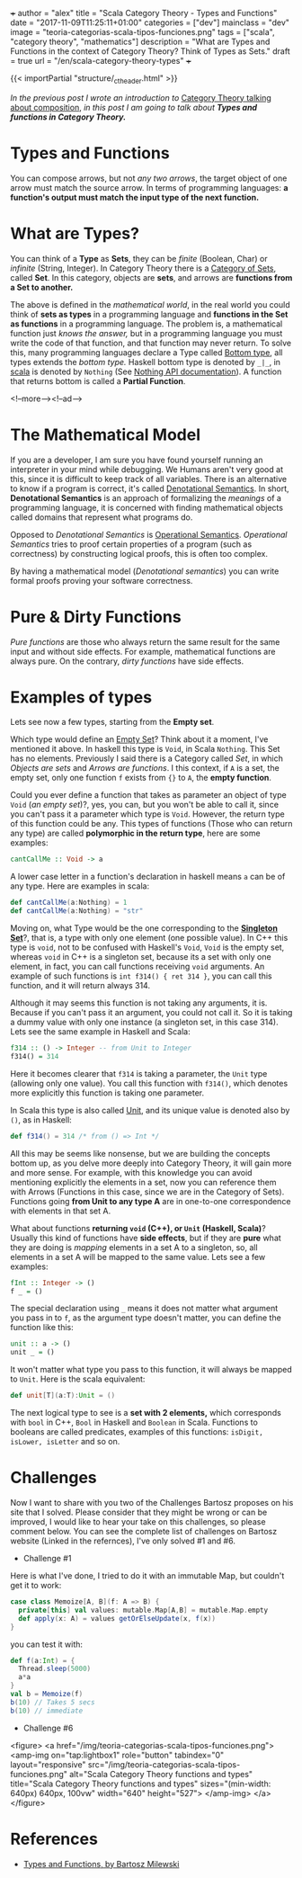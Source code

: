 +++
author = "alex"
title = "Scala Category Theory - Types and Functions"
date = "2017-11-09T11:25:11+01:00"
categories = ["dev"]
mainclass = "dev"
image = "teoria-categorias-scala-tipos-funciones.png"
tags = ["scala", "category theory", "mathematics"]
description = "What are Types and Functions in the context of Category Theory? Think of Types as Sets."
draft = true
url = "/en/scala-category-theory-types"
+++

{{< importPartial "structure/_ct_header.html" >}}

/In the previous post I wrote an introduction to/ [[https://elbauldelprogramador.com/en/scala-category-theory-composition/][Category Theory talking about composition]], /in this post I am going to talk about *Types and functions in Category Theory.*/

* Types and Functions
You can compose arrows, but not /any two arrows/, the target object of one arrow must match the source arrow. In terms of programming languages: *a function's output must match the input type of the next function.*

* What are Types?
You can think of a *Type* as *Sets*, they can be /finite/ (Boolean, Char) or /infinite/ (String, Integer). In Category Theory there is a [[https://en.wikipedia.org/wiki/Category_of_sets][Category of Sets]], called *Set*. In this category, objects are *sets*, and arrows are *functions from a Set to another.*

The above is defined in the /mathematical world/, in the real world you could think of *sets as types* in a programming language and *functions in the Set as functions* in a programming language. The problem is, a mathematical function just /knows the answer,/ but in a programming language you must write the code of that function, and that function may never return. To solve this, many programming languages declare a Type called [[https://en.wikipedia.org/wiki/Bottom_type][Bottom type]], all types extends the /bottom type./ Haskell bottom type is denoted by =_|_=, in [[/en/tags/scala/][scala]] is denoted by =Nothing= (See [[http://www.scala-lang.org/api/current/scala/Nothing.html][Nothing API documentation]]). A function that returns bottom is called a *Partial Function*.

<!--more--><!--ad-->

* The Mathematical Model
If you are a developer, I am sure you have found yourself running an interpreter in your mind while debugging. We Humans aren't very good at this, since it is difficult to keep track of all variables. There is an alternative to know if a program is correct, it's called [[https://en.wikipedia.org/wiki/Denotational_semantics][Denotational Semantics]]. In short, *Denotational Semantics* is an approach of formalizing the /meanings/ of a programming language, it is concerned with finding mathematical objects called domains that represent what programs do.

Opposed to /Denotational Semantics/ is [[https://en.wikipedia.org/wiki/Operational_semantics][Operational Semantics]]. /Operational Semantics/ tries to proof certain properties of a program (such as correctness) by constructing logical proofs, this is often too complex.

By having a mathematical model (/Denotational semantics/) you can write formal proofs proving your software correctness.

* Pure & Dirty Functions
/Pure functions/ are those who always return the same result for the same input and without side effects. For example, mathematical functions are always pure. On the contrary, /dirty functions/ have side effects.

* Examples of types
Lets see now a few types, starting from the *Empty set*.

Which type would define an [[https://en.wikipedia.org/wiki/Empty_set][Empty Set]]? Think about it a moment, I've mentioned it above. In haskell this type is =Void=, in Scala =Nothing=. This Set has no elements. Previously I said there is a Category called /Set/, in which /Objects are sets/ and /Arrows are functions/. I this context, if =A= is a set, the empty set, only one function =f= exists from ={}= to =A=, the *empty function*.

Could you ever define a function that takes as parameter an object of type =Void= (/an empty set/)?, yes, you can, but you won't be able to call it, since you can't pass it a parameter which type is =Void=. However, the return type of this function could be any. This types of functions (Those who can return any type) are called *polymorphic in the return type*, here are some examples:

#+BEGIN_SRC haskell
cantCallMe :: Void -> a
#+END_SRC

A lower case letter in a function's declaration in haskell means =a= can be of any type. Here are examples in scala:

#+BEGIN_SRC scala
def cantCallMe(a:Nothing) = 1
def cantCallMe(a:Nothing) = "str"
#+END_SRC

Moving on, what Type would be the one corresponding to the *[[https://en.wikipedia.org/wiki/Singleton_(mathematics)][Singleton Set]]*?, that is, a type with only one element (one possible value). In C++ this type is =void=, not to be confused with Haskell's =Void=, =Void= is the empty set, whereas =void= in C++ is a singleton set, because its a set with only one element, in fact, you can call functions receiving =void= arguments. An example of such functions is =int f314() { ret 314 }=, you can call this function, and it will return always 314.

Although it may seems this function is not taking any arguments, it is. Because if you can't pass it an argument, you could not call it. So it is taking a dummy value with only one instance (a singleton set, in this case 314). Lets see the same example in Haskell and Scala:

#+BEGIN_SRC haskell
f314 :: () -> Integer -- from Unit to Integer
f314() = 314
#+END_SRC

Here it becomes clearer that =f314= is taking a parameter, the =Unit= type (allowing only one value). You call this function with =f314()=, which denotes more explicitly this function is taking one parameter.

In Scala this type is also called [[http://www.scala-lang.org/api/current/scala/Unit.html][Unit]], and its unique value is denoted also by =()=, as in Haskell:

#+BEGIN_SRC scala
def f314() = 314 /* from () => Int */
#+END_SRC

All this may be seems like nonsense, but we are building the concepts bottom up, as you delve more deeply into Category Theory, it will gain more and more sense. For example, with this knowledge you can avoid mentioning explicitly the elements in a set, now you can reference them with Arrows (Functions in this case, since we are in the Category of Sets). Functions going *from Unit to any type A* are in one-to-one correspondence with elements in that set A.

What about functions *returning =void= (C++), or =Unit= (Haskell, Scala)*? Usually this kind of functions have *side effects*, but if they are *pure* what they are doing is /mapping/ elements in a set A to a singleton, so, all elements in a set A will be mapped to the same value. Lets see a few examples:

#+BEGIN_SRC haskell
fInt :: Integer -> ()
f _ = ()
#+END_SRC

The special declaration using =_= means it does not matter what argument you pass in to =f=, as the argument type doesn't matter, you can define the function like this:

#+BEGIN_SRC haskell
unit :: a -> ()
unit _ = ()
#+END_SRC

It won't matter what type you pass to this function, it will always be mapped to =Unit=. Here is the scala equivalent:

#+BEGIN_SRC scala
def unit[T](a:T):Unit = ()
#+END_SRC

The next logical type to see is a *set with 2 elements,* which corresponds with =bool= in C++, =Bool= in Haskell and =Boolean= in Scala. Functions to booleans are called predicates, examples of this functions: =isDigit, isLower, isLetter= and so on.

* Challenges
Now I want to share with you two of the Challenges Bartosz proposes on his site that I solved. Please consider that they might be wrong or can be improved, I would like to hear your take on this challenges, so please comment below.
You can see the complete list of challenges on Bartosz website (Linked in the refernces), I've only solved #1 and #6.

- Challenge #1
Here is what I've done, I tried to do it with an immutable Map, but couldn't get it to work:

#+BEGIN_SRC scala
case class Memoize[A, B](f: A => B) {
  private[this] val values: mutable.Map[A,B] = mutable.Map.empty
  def apply(x: A) = values getOrElseUpdate(x, f(x))
}
#+END_SRC
you can test it with:
#+BEGIN_SRC scala
def f(a:Int) = {
  Thread.sleep(5000)
  a*a
}
val b = Memoize(f)
b(10) // Takes 5 secs
b(10) // immediate
#+END_SRC

- Challenge #6

<figure>
        <a href="/img/teoria-categorias-scala-tipos-funciones.png">
          <amp-img
            on="tap:lightbox1"
            role="button"
            tabindex="0"
            layout="responsive"
            src="/img/teoria-categorias-scala-tipos-funciones.png"
            alt="Scala Category Theory functions and types"
            title="Scala Category Theory functions and types"
            sizes="(min-width: 640px) 640px, 100vw"
            width="640"
            height="527">
          </amp-img>
        </a>
</figure>

* References
- [[https://bartoszmilewski.com/2014/11/24/types-and-functions/trackback/][Types and Functions, by Bartosz Milewski]]

